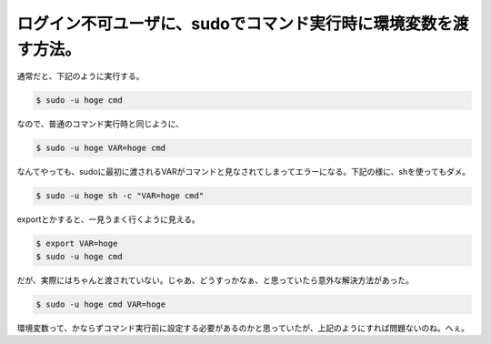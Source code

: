 ログイン不可ユーザに、sudoでコマンド実行時に環境変数を渡す方法。
================================================================

通常だと、下記のように実行する。


.. code-block:: sh


   $ sudo -u hoge cmd


なので、普通のコマンド実行時と同じように、


.. code-block:: sh


   $ sudo -u hoge VAR=hoge cmd


なんてやっても、sudoに最初に渡されるVARがコマンドと見なされてしまってエラーになる。下記の様に、shを使ってもダメ。


.. code-block:: sh


   $ sudo -u hoge sh -c "VAR=hoge cmd"


exportとかすると、一見うまく行くように見える。


.. code-block:: sh


   $ export VAR=hoge
   $ sudo -u hoge cmd


だが、実際にはちゃんと渡されていない。じゃあ、どうすっかなぁ、と思っていたら意外な解決方法があった。


.. code-block:: sh


   $ sudo -u hoge cmd VAR=hoge


環境変数って、かならずコマンド実行前に設定する必要があるのかと思っていたが、上記のようにすれば問題ないのね。へぇ。






.. author:: default
.. categories:: Unix/Linux
.. tags::
.. comments::
